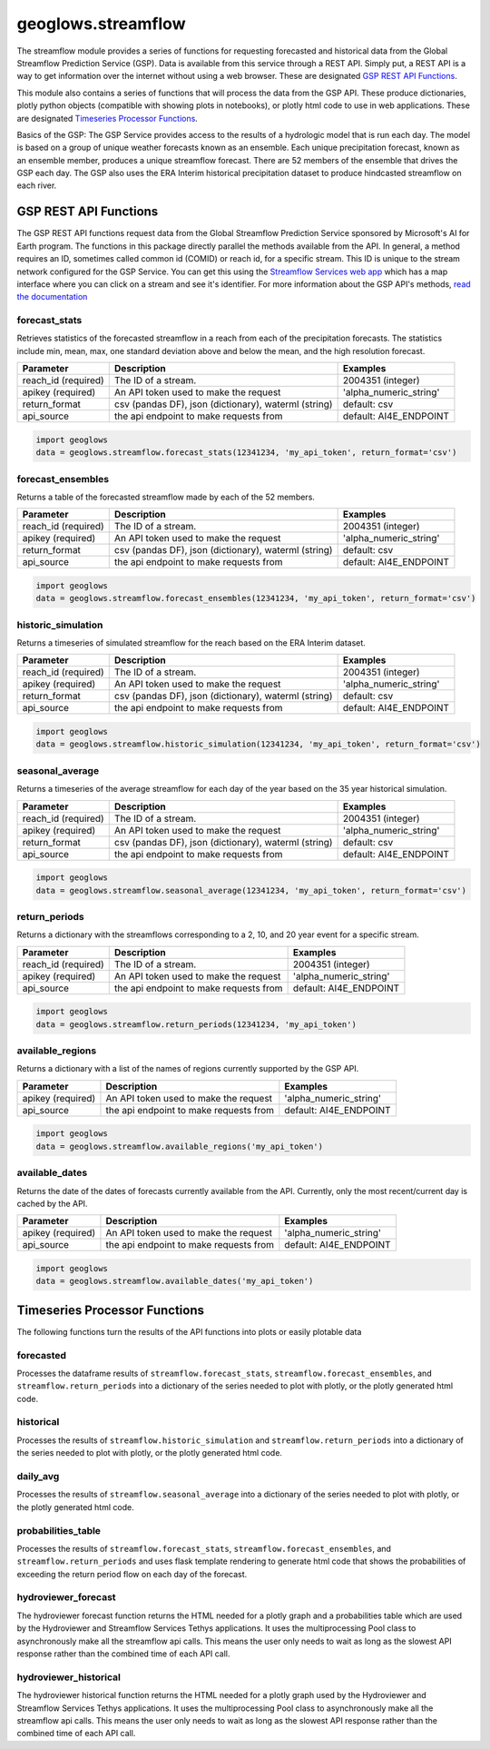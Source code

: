 ===================
geoglows.streamflow
===================

The streamflow module provides a series of functions for requesting forecasted and historical data from the Global
Streamflow Prediction Service (GSP). Data is available from this service through a REST API. Simply put, a REST API is
a way to get information over the internet without using a web browser. These are designated `GSP REST API Functions`_.

This module also contains a series of functions that will process the data from the GSP API. These produce
dictionaries, plotly python objects (compatible with showing plots in notebooks), or plotly html code to use in web
applications. These are designated `Timeseries Processor Functions`_.

Basics of the GSP:  The GSP Service provides access to the results of a hydrologic model that is run each day. The
model is based on a group of unique weather forecasts known as an ensemble. Each unique precipitation forecast, known
as an ensemble member, produces a unique streamflow forecast. There are 52 members of the ensemble that drives the GSP
each day. The GSP also uses the ERA Interim historical precipitation dataset to produce hindcasted streamflow on each
river.

GSP REST API Functions
~~~~~~~~~~~~~~~~~~~~~~

The GSP REST API functions request data from the Global Streamflow Prediction Service sponsored by Microsoft's AI for
Earth program. The functions in this package directly parallel the methods available from the API. In general, a method
requires an ID, sometimes called common id (COMID) or reach id, for a specific stream. This ID is unique to the stream
network configured for the GSP Service. You can get this using the
`Streamflow Services web app <https://tethys.byu.edu/apps/streamflowservices>`_ which has a map interface where you can
click on a stream and see it's identifier. For more information about the GSP API's methods,
`read the documentation <https://github.com/msouff/gsp_rest_api/blob/master/swagger_doc.yaml>`_

forecast_stats
--------------
Retrieves statistics of the forecasted streamflow in a reach from each of the precipitation forecasts. The statistics
include min, mean, max, one standard deviation above and below the mean, and the high resolution forecast.

+----------------------+--------------------------------------------------------+--------------------------+
| Parameter            | Description                                            | Examples                 |
+======================+========================================================+==========================+
| reach_id (required)  | The ID of a stream.                                    | 2004351 (integer)        |
+----------------------+--------------------------------------------------------+--------------------------+
| apikey (required)    | An API token used to make the request                  | 'alpha_numeric_string'   |
+----------------------+--------------------------------------------------------+--------------------------+
| return_format        | csv (pandas DF), json (dictionary), waterml (string)   | default: csv             |
+----------------------+--------------------------------------------------------+--------------------------+
| api_source           | the api endpoint to make requests from                 | default: AI4E_ENDPOINT   |
+----------------------+--------------------------------------------------------+--------------------------+

.. code-block:: python

    import geoglows
    data = geoglows.streamflow.forecast_stats(12341234, 'my_api_token', return_format='csv')

forecast_ensembles
------------------
Returns a table of the forecasted streamflow made by each of the 52 members.

+----------------------+--------------------------------------------------------+--------------------------+
| Parameter            | Description                                            | Examples                 |
+======================+========================================================+==========================+
| reach_id (required)  | The ID of a stream.                                    | 2004351 (integer)        |
+----------------------+--------------------------------------------------------+--------------------------+
| apikey (required)    | An API token used to make the request                  | 'alpha_numeric_string'   |
+----------------------+--------------------------------------------------------+--------------------------+
| return_format        | csv (pandas DF), json (dictionary), waterml (string)   | default: csv             |
+----------------------+--------------------------------------------------------+--------------------------+
| api_source           | the api endpoint to make requests from                 | default: AI4E_ENDPOINT   |
+----------------------+--------------------------------------------------------+--------------------------+

.. code-block:: python

    import geoglows
    data = geoglows.streamflow.forecast_ensembles(12341234, 'my_api_token', return_format='csv')

historic_simulation
-------------------
Returns a timeseries of simulated streamflow for the reach based on the ERA Interim dataset.

+----------------------+--------------------------------------------------------+--------------------------+
| Parameter            | Description                                            | Examples                 |
+======================+========================================================+==========================+
| reach_id (required)  | The ID of a stream.                                    | 2004351 (integer)        |
+----------------------+--------------------------------------------------------+--------------------------+
| apikey (required)    | An API token used to make the request                  | 'alpha_numeric_string'   |
+----------------------+--------------------------------------------------------+--------------------------+
| return_format        | csv (pandas DF), json (dictionary), waterml (string)   | default: csv             |
+----------------------+--------------------------------------------------------+--------------------------+
| api_source           | the api endpoint to make requests from                 | default: AI4E_ENDPOINT   |
+----------------------+--------------------------------------------------------+--------------------------+

.. code-block:: python

    import geoglows
    data = geoglows.streamflow.historic_simulation(12341234, 'my_api_token', return_format='csv')

seasonal_average
----------------
Returns a timeseries of the average streamflow for each day of the year based on the 35 year historical simulation.

+----------------------+--------------------------------------------------------+--------------------------+
| Parameter            | Description                                            | Examples                 |
+======================+========================================================+==========================+
| reach_id (required)  | The ID of a stream.                                    | 2004351 (integer)        |
+----------------------+--------------------------------------------------------+--------------------------+
| apikey (required)    | An API token used to make the request                  | 'alpha_numeric_string'   |
+----------------------+--------------------------------------------------------+--------------------------+
| return_format        | csv (pandas DF), json (dictionary), waterml (string)   | default: csv             |
+----------------------+--------------------------------------------------------+--------------------------+
| api_source           | the api endpoint to make requests from                 | default: AI4E_ENDPOINT   |
+----------------------+--------------------------------------------------------+--------------------------+

.. code-block:: python

    import geoglows
    data = geoglows.streamflow.seasonal_average(12341234, 'my_api_token', return_format='csv')

return_periods
--------------
Returns a dictionary with the streamflows corresponding to a 2, 10, and 20 year event for a specific stream.

+----------------------+--------------------------------------------------------+--------------------------+
| Parameter            | Description                                            | Examples                 |
+======================+========================================================+==========================+
| reach_id (required)  | The ID of a stream.                                    | 2004351 (integer)        |
+----------------------+--------------------------------------------------------+--------------------------+
| apikey (required)    | An API token used to make the request                  | 'alpha_numeric_string'   |
+----------------------+--------------------------------------------------------+--------------------------+
| api_source           | the api endpoint to make requests from                 | default: AI4E_ENDPOINT   |
+----------------------+--------------------------------------------------------+--------------------------+

.. code-block:: python

    import geoglows
    data = geoglows.streamflow.return_periods(12341234, 'my_api_token')

available_regions
-----------------
Returns a dictionary with a list of the names of regions currently supported by the GSP API.

+----------------------+--------------------------------------------------------+--------------------------+
| Parameter            | Description                                            | Examples                 |
+======================+========================================================+==========================+
| apikey (required)    | An API token used to make the request                  | 'alpha_numeric_string'   |
+----------------------+--------------------------------------------------------+--------------------------+
| api_source           | the api endpoint to make requests from                 | default: AI4E_ENDPOINT   |
+----------------------+--------------------------------------------------------+--------------------------+

.. code-block:: python

    import geoglows
    data = geoglows.streamflow.available_regions('my_api_token')

available_dates
---------------
Returns the date of the dates of forecasts currently available from the API. Currently, only the most recent/current
day is cached by the API.

+----------------------+--------------------------------------------------------+--------------------------+
| Parameter            | Description                                            | Examples                 |
+======================+========================================================+==========================+
| apikey (required)    | An API token used to make the request                  | 'alpha_numeric_string'   |
+----------------------+--------------------------------------------------------+--------------------------+
| api_source           | the api endpoint to make requests from                 | default: AI4E_ENDPOINT   |
+----------------------+--------------------------------------------------------+--------------------------+

.. code-block:: python

    import geoglows
    data = geoglows.streamflow.available_dates('my_api_token')

Timeseries Processor Functions
~~~~~~~~~~~~~~~~~~~~~~~~~~~~~~

The following functions turn the results of the API functions into plots or easily plotable data

forecasted
----------
Processes the dataframe results of ``streamflow.forecast_stats``, ``streamflow.forecast_ensembles``, and
``streamflow.return_periods`` into a dictionary of the series needed to plot with plotly, or the plotly generated html
code.

historical
----------
Processes the results of ``streamflow.historic_simulation`` and ``streamflow.return_periods`` into a dictionary of the
series needed to plot with plotly, or the plotly generated html code.

daily_avg
---------
Processes the results of ``streamflow.seasonal_average`` into a dictionary of the series needed to plot with plotly, or
the plotly generated html code.

probabilities_table
-------------------
Processes the results of ``streamflow.forecast_stats``, ``streamflow.forecast_ensembles``, and
``streamflow.return_periods`` and uses flask template rendering to generate html code that shows the probabilities of
exceeding the return period flow on each day of the forecast.

hydroviewer_forecast
--------------------
The hydroviewer forecast function returns the HTML needed for a plotly graph and a probabilities table which are used
by the Hydroviewer and Streamflow Services Tethys applications. It uses the multiprocessing Pool class to
asynchronously make all the streamflow api calls. This means the user only needs to wait as long as the slowest API
response rather than the combined time of each API call.

hydroviewer_historical
----------------------
The hydroviewer historical function returns the HTML needed for a plotly graph used by the Hydroviewer and Streamflow
Services Tethys applications. It uses the multiprocessing Pool class to asynchronously make all the streamflow api
calls. This means the user only needs to wait as long as the slowest API response rather than the combined time of
each API call.